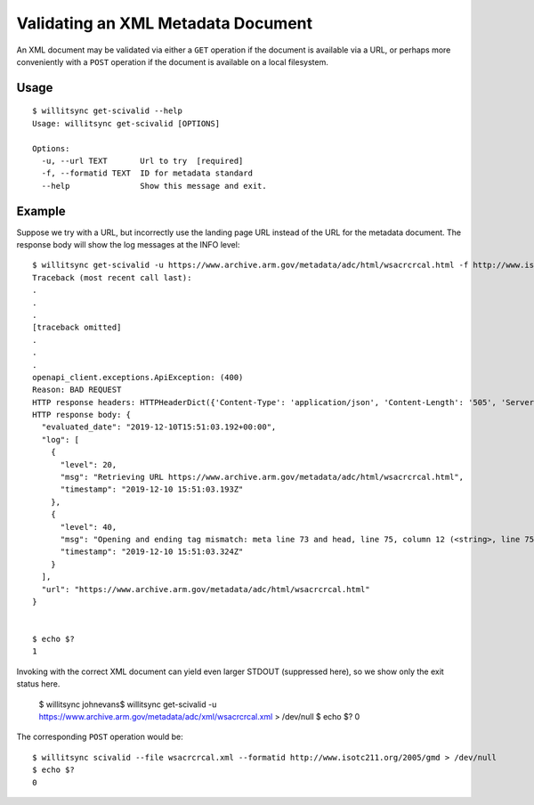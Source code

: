 ===================================
Validating an XML Metadata Document
===================================

An XML document may be validated via either a ``GET`` operation if the document is available via a URL, or perhaps more conveniently with a ``POST`` operation if the document is available on a local filesystem.

*****
Usage
*****

::

    $ willitsync get-scivalid --help
    Usage: willitsync get-scivalid [OPTIONS]
    
    Options:
      -u, --url TEXT       Url to try  [required]
      -f, --formatid TEXT  ID for metadata standard
      --help               Show this message and exit.

*******
Example
*******

Suppose we try with a URL, but incorrectly use the landing page URL instead of the URL for the metadata document.  The response body
will show the log messages at the INFO level::

    $ willitsync get-scivalid -u https://www.archive.arm.gov/metadata/adc/html/wsacrcrcal.html -f http://www.isotc211.org/2005/gmd
    Traceback (most recent call last):
    .
    .
    .
    [traceback omitted]
    .
    .
    .
    openapi_client.exceptions.ApiException: (400)
    Reason: BAD REQUEST
    HTTP response headers: HTTPHeaderDict({'Content-Type': 'application/json', 'Content-Length': '505', 'Server': 'Werkzeug/0.16.0 Python/3.7.3', 'Date': 'Tue, 10 Dec 2019 15:51:03 GMT'})
    HTTP response body: {
      "evaluated_date": "2019-12-10T15:51:03.192+00:00",
      "log": [
        {
          "level": 20,
          "msg": "Retrieving URL https://www.archive.arm.gov/metadata/adc/html/wsacrcrcal.html",
          "timestamp": "2019-12-10 15:51:03.193Z"
        },
        {
          "level": 40,
          "msg": "Opening and ending tag mismatch: meta line 73 and head, line 75, column 12 (<string>, line 75)",
          "timestamp": "2019-12-10 15:51:03.324Z"
        }
      ],
      "url": "https://www.archive.arm.gov/metadata/adc/html/wsacrcrcal.html"
    }


    $ echo $?
    1

Invoking with the correct XML document can yield even larger STDOUT (suppressed here), so we show only the exit status here.

    $ willitsync johnevans$ willitsync get-scivalid -u https://www.archive.arm.gov/metadata/adc/xml/wsacrcrcal.xml > /dev/null
    $ echo $?
    0


The corresponding ``POST`` operation would be::

    $ willitsync scivalid --file wsacrcrcal.xml --formatid http://www.isotc211.org/2005/gmd > /dev/null
    $ echo $?
    0
